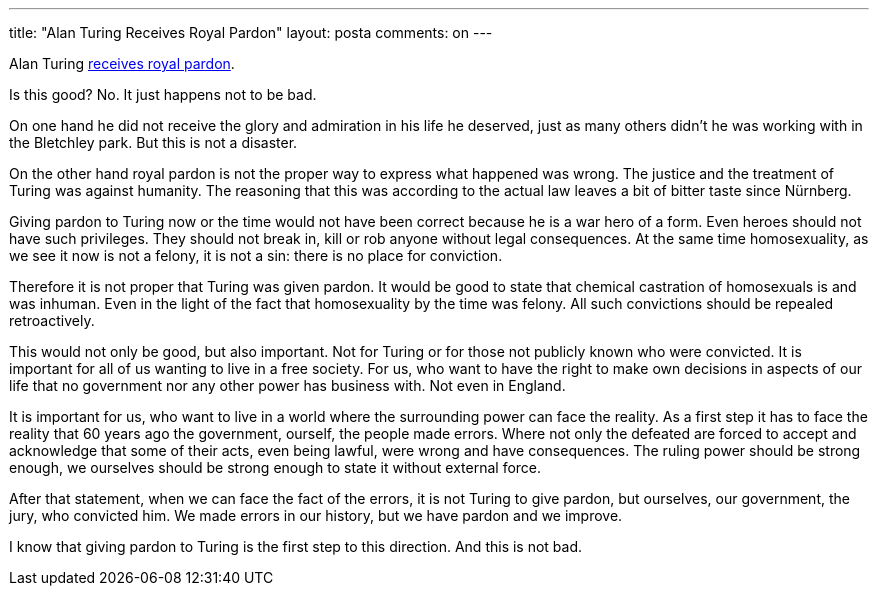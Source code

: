 ---
title: "Alan Turing Receives Royal Pardon" 
layout: posta
comments: on
---

Alan Turing link:http://www.theguardian.com/science/2013/dec/24/enigma-codebreaker-alan-turing-royal-pardon[receives royal pardon]. 

Is this good? No. It just happens not to be bad.

On one hand he did not receive the glory and admiration in his life he deserved, just as many others didn't he was working with in the Bletchley park. But this is not a disaster.

On the other hand royal pardon is not the proper way to express what happened was wrong. The justice and the treatment of Turing was against humanity. The reasoning that this was according to the actual law leaves a bit of bitter taste since Nürnberg.

Giving pardon to Turing now or the time would not have been correct because he is a war hero of a form. Even heroes should not have such privileges. They should not break in, kill or rob anyone without legal consequences. At the same time homosexuality, as we see it now is not a felony, it is not a sin: there is no place for conviction.

Therefore it is not proper that Turing was given pardon. It would be good to state that chemical castration of homosexuals is and was inhuman. Even in the light of the fact that homosexuality by the time was felony. All such convictions should be repealed retroactively. 

This would not only be good, but also important. Not for Turing or for those not publicly known who were convicted. It is important for all of us wanting to live in a free society. For us, who want to have the right to make own decisions in aspects of our life that no government nor any other power has business with. Not even in England.

It is important for us, who want to live in a world where the surrounding power can face the reality. As a first step it has to face the reality that 60 years ago the government, ourself, the people made errors. Where not only the defeated are forced to accept and acknowledge that some of their acts, even being lawful, were wrong and have consequences. The ruling power should be strong enough, we ourselves should be strong enough to state it without external force.

After that statement, when we can face the fact of the errors, it is not Turing to give pardon, but ourselves, our government, the jury, who convicted him. We made errors in our history, but we have pardon and we improve.

I know that giving pardon to Turing is the first step to this direction. And this is not bad.

